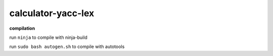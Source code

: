 ===================
calculator-yacc-lex
===================

**compilation**

run ``ninja`` to compile with ninja-build

run ``sudo bash autogen.sh`` to compile with autotools